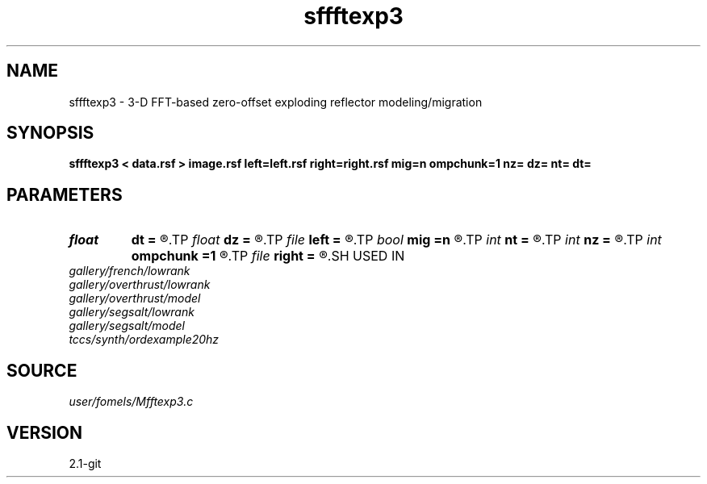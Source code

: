 .TH sffftexp3 1  "APRIL 2019" Madagascar "Madagascar Manuals"
.SH NAME
sffftexp3 \- 3-D FFT-based zero-offset exploding reflector modeling/migration  
.SH SYNOPSIS
.B sffftexp3 < data.rsf > image.rsf left=left.rsf right=right.rsf mig=n ompchunk=1 nz= dz= nt= dt=
.SH PARAMETERS
.PD 0
.TP
.I float  
.B dt
.B =
.R  	time sampling (if modeling)
.TP
.I float  
.B dz
.B =
.R  	time sampling (if migration)
.TP
.I file   
.B left
.B =
.R  	auxiliary input file name
.TP
.I bool   
.B mig
.B =n
.R  [y/n]	if n, modeling; if y, migration
.TP
.I int    
.B nt
.B =
.R  	time samples (if modeling)
.TP
.I int    
.B nz
.B =
.R  	time samples (if migration)
.TP
.I int    
.B ompchunk
.B =1
.R  	OpenMP data chunk size
.TP
.I file   
.B right
.B =
.R  	auxiliary input file name
.SH USED IN
.TP
.I gallery/french/lowrank
.TP
.I gallery/overthrust/lowrank
.TP
.I gallery/overthrust/model
.TP
.I gallery/segsalt/lowrank
.TP
.I gallery/segsalt/model
.TP
.I tccs/synth/ordexample20hz
.SH SOURCE
.I user/fomels/Mfftexp3.c
.SH VERSION
2.1-git
